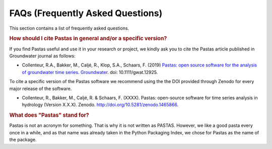 FAQs (Frequently Asked Questions)
=================================

This section contains a list of frequently asked questions.

.. rubric:: How should I cite Pastas in general and/or a specific version?

If you find Pastas useful and use it in your research or project, we kindly
ask you to cite the Pastas article published in Groundwater journal as follows:

- Collenteur, R.A., Bakker, M., Caljé, R., Klop, S.A., Schaars, F. (2019)
  `Pastas: open source software for the analysis of groundwater time series.
  Groundwater <https://ngwa.onlinelibrary.wiley.com/doi/full/10.1111/gwat
  .12925>`_. doi: 10.1111/gwat.12925.

To cite a specific version of the Pastas software we recommend using the the
DOI provided through Zenodo for every major release of the software.

- Collenteur, R., Bakker, M., Caljé, R. & Schaars, F. (XXXX). Pastas:
  open-source software for time series analysis in hydrology (Version X.X.X).
  Zenodo. http://doi.org/10.5281/zenodo.1465866.

.. rubric:: What does "Pastas" stand for?

Pastas is not an acronym for something. That is why it is not written as PASTAS.
However, we like a good pasta every once in a while, and as that name was already
taken in the Python Packaging Index, we chose for Pastas as the name of the package.
